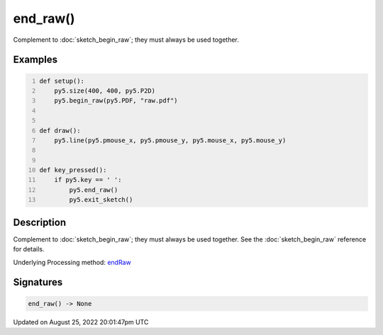 end_raw()
=========

Complement to :doc:`sketch_begin_raw`; they must always be used together.

Examples
--------

.. raw:: html

    <div class="example-table">

.. raw:: html

    <div class="example-row"><div class="example-cell-image">

.. raw:: html

    </div><div class="example-cell-code">

.. code:: python
    :number-lines:

    def setup():
        py5.size(400, 400, py5.P2D)
        py5.begin_raw(py5.PDF, "raw.pdf")


    def draw():
        py5.line(py5.pmouse_x, py5.pmouse_y, py5.mouse_x, py5.mouse_y)


    def key_pressed():
        if py5.key == ' ':
            py5.end_raw()
            py5.exit_sketch()

.. raw:: html

    </div></div>

.. raw:: html

    </div>

Description
-----------

Complement to :doc:`sketch_begin_raw`; they must always be used together. See the :doc:`sketch_begin_raw` reference for details.

Underlying Processing method: `endRaw <https://processing.org/reference/endRaw_.html>`_

Signatures
------

.. code:: python

    end_raw() -> None
Updated on August 25, 2022 20:01:47pm UTC

